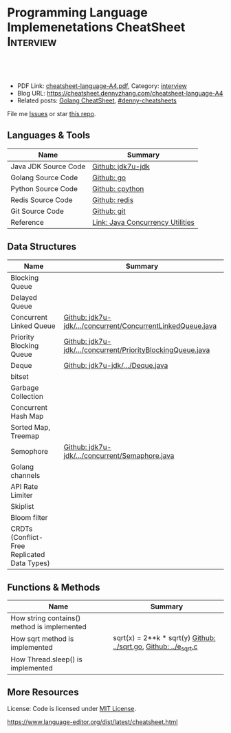 * Programming Language Implemenetations CheatSheet                    :Interview:
:PROPERTIES:
:type:     language
:export_file_name: cheatsheet-language-A4.pdf
:END:

#+BEGIN_HTML
<a href="https://github.com/dennyzhang/cheatsheet.dennyzhang.com/tree/master/cheatsheet-language-A4"><img align="right" width="200" height="183" src="https://www.dennyzhang.com/wp-content/uploads/denny/watermark/github.png" /></a>
<div id="the whole thing" style="overflow: hidden;">
<div style="float: left; padding: 5px"> <a href="https://www.linkedin.com/in/dennyzhang001"><img src="https://www.dennyzhang.com/wp-content/uploads/sns/linkedin.png" alt="linkedin" /></a></div>
<div style="float: left; padding: 5px"><a href="https://github.com/dennyzhang"><img src="https://www.dennyzhang.com/wp-content/uploads/sns/github.png" alt="github" /></a></div>
<div style="float: left; padding: 5px"><a href="https://www.dennyzhang.com/slack" target="_blank" rel="nofollow"><img src="https://www.dennyzhang.com/wp-content/uploads/sns/slack.png" alt="slack"/></a></div>
</div>

<br/><br/>
<a href="http://makeapullrequest.com" target="_blank" rel="nofollow"><img src="https://img.shields.io/badge/PRs-welcome-brightgreen.svg" alt="PRs Welcome"/></a>
#+END_HTML

- PDF Link: [[https://github.com/dennyzhang/cheatsheet.dennyzhang.com/blob/master/cheatsheet-language-A4/cheatsheet-language-A4.pdf][cheatsheet-language-A4.pdf]], Category: [[https://cheatsheet.dennyzhang.com/category/interview/][interview]]
- Blog URL: https://cheatsheet.dennyzhang.com/cheatsheet-language-A4
- Related posts: [[https://cheatsheet.dennyzhang.com/cheatsheet-golang-A4][Golang CheatSheet]], [[https://github.com/topics/denny-cheatsheets][#denny-cheatsheets]]

File me [[https://github.com/dennyzhang/cheatsheet.dennyzhang.com/issues][Issues]] or star [[https://github.com/dennyzhang/cheatsheet.dennyzhang.com][this repo]].
** Languages & Tools
| Name                 | Summary                          |
|----------------------+----------------------------------|
| Java JDK Source Code | [[https://github.com/openjdk-mirror/jdk7u-jdk/tree/master/src/share/classes/java/util][Github: jdk7u-jdk]]                |
| Golang Source Code   | [[https://github.com/golang/go/tree/master/src/runtime][Github: go]]                       |
| Python Source Code   | [[https://github.com/python/cpython][Github: cpython]]                  |
| Redis Source Code    | [[https://github.com/antirez/redis/tree/unstable/src][Github: redis]]                    |
| Git Source Code      | [[https://github.com/git/git][Github: git]]                      |
| Reference            | [[http://tutorials.jenkov.com/java-util-concurrent/index.html][Link: Java Concurrency Utilities]] |
** Data Structures
| Name                                        | Summary                                                     |
|---------------------------------------------+-------------------------------------------------------------|
| Blocking Queue                              |                                                             |
| Delayed Queue                               |                                                             |
| Concurrent Linked Queue                     | [[https://github.com/openjdk-mirror/jdk7u-jdk/blob/master/src/share/classes/java/util/concurrent/ConcurrentLinkedQueue.java][Github: jdk7u-jdk/.../concurrent/ConcurrentLinkedQueue.java]] |
| Priority Blocking Queue                     | [[https://github.com/openjdk-mirror/jdk7u-jdk/blob/master/src/share/classes/java/util/concurrent/PriorityBlockingQueue.java][Github: jdk7u-jdk/.../concurrent/PriorityBlockingQueue.java]] |
| Deque                                       | [[https://github.com/openjdk-mirror/jdk7u-jdk/blob/master/src/share/classes/java/util/Deque.java][Github: jdk7u-jdk/.../Deque.java]]                            |
| bitset                                      |                                                             |
| Garbage Collection                          |                                                             |
| Concurrent Hash Map                         |                                                             |
| Sorted Map, Treemap                         |                                                             |
| Semophore                                   | [[https://github.com/openjdk-mirror/jdk7u-jdk/blob/master/src/share/classes/java/util/concurrent/Semaphore.java][Github: jdk7u-jdk/.../concurrent/Semaphore.java]]             |
| Golang channels                             |                                                             |
|---------------------------------------------+-------------------------------------------------------------|
| API Rate Limiter                            |                                                             |
| Skiplist                                    |                                                             |
| Bloom filter                                |                                                             |
| CRDTs (Conflict-Free Replicated Data Types) |                                                             |
** Functions & Methods
| Name                                        | Summary                                                          |
|---------------------------------------------+------------------------------------------------------------------|
| How string contains() method is implemented |                                                                  |
| How sqrt method is implemented              | sqrt(x) = 2**k * sqrt(y) [[https://github.com/golang/go/blob/master/src/math/sqrt.go][Github: ../sqrt.go]], [[https://github.com/openjdk-mirror/jdk7u-jdk/blob/master/src/share/native/java/lang/fdlibm/src/e_sqrt.c][Github: ../e_sqrt.c]] |
| How Thread.sleep() is implemented           |                                                                  |
** More Resources
License: Code is licensed under [[https://www.dennyzhang.com/wp-content/mit_license.txt][MIT License]].

https://www.language-editor.org/dist/latest/cheatsheet.html

#+BEGIN_HTML
<a href="https://cheatsheet.dennyzhang.com"><img align="right" width="201" height="268" src="https://raw.githubusercontent.com/USDevOps/mywechat-slack-group/master/images/denny_201706.png"></a>

<a href="https://cheatsheet.dennyzhang.com"><img align="right" src="https://raw.githubusercontent.com/dennyzhang/cheatsheet.dennyzhang.com/master/images/cheatsheet_dns.png"></a>
#+END_HTML
* org-mode configuration                                           :noexport:
#+STARTUP: overview customtime noalign logdone showall
#+DESCRIPTION:
#+KEYWORDS:
#+LATEX_HEADER: \usepackage[margin=0.6in]{geometry}
#+LaTeX_CLASS_OPTIONS: [8pt]
#+LATEX_HEADER: \usepackage[english]{babel}
#+LATEX_HEADER: \usepackage{lastpage}
#+LATEX_HEADER: \usepackage{fancyhdr}
#+LATEX_HEADER: \pagestyle{fancy}
#+LATEX_HEADER: \fancyhf{}
#+LATEX_HEADER: \rhead{Updated: \today}
#+LATEX_HEADER: \rfoot{\thepage\ of \pageref{LastPage}}
#+LATEX_HEADER: \lfoot{\href{https://github.com/dennyzhang/cheatsheet.dennyzhang.com/tree/master/cheatsheet-language-A4}{GitHub: https://github.com/dennyzhang/cheatsheet.dennyzhang.com/tree/master/cheatsheet-language-A4}}
#+LATEX_HEADER: \lhead{\href{https://cheatsheet.dennyzhang.com/cheatsheet-slack-A4}{Blog URL: https://cheatsheet.dennyzhang.com/cheatsheet-language-A4}}
#+AUTHOR: Denny Zhang
#+EMAIL:  denny@dennyzhang.com
#+TAGS: noexport(n)
#+PRIORITIES: A D C
#+OPTIONS:   H:3 num:t toc:nil \n:nil @:t ::t |:t ^:t -:t f:t *:t <:t
#+OPTIONS:   TeX:t LaTeX:nil skip:nil d:nil todo:t pri:nil tags:not-in-toc
#+EXPORT_EXCLUDE_TAGS: exclude noexport
#+SEQ_TODO: TODO HALF ASSIGN | DONE BYPASS DELEGATE CANCELED DEFERRED
#+LINK_UP:
#+LINK_HOME:
* TODO delayedqueue implementation                                 :noexport:
leader
* TODO semophore implementation                                    :noexport:
lock, queue

state
reschedule
* TODO token bucket vs leaky bucket                                :noexport:
https://en.wikipedia.org/wiki/Token_bucket
